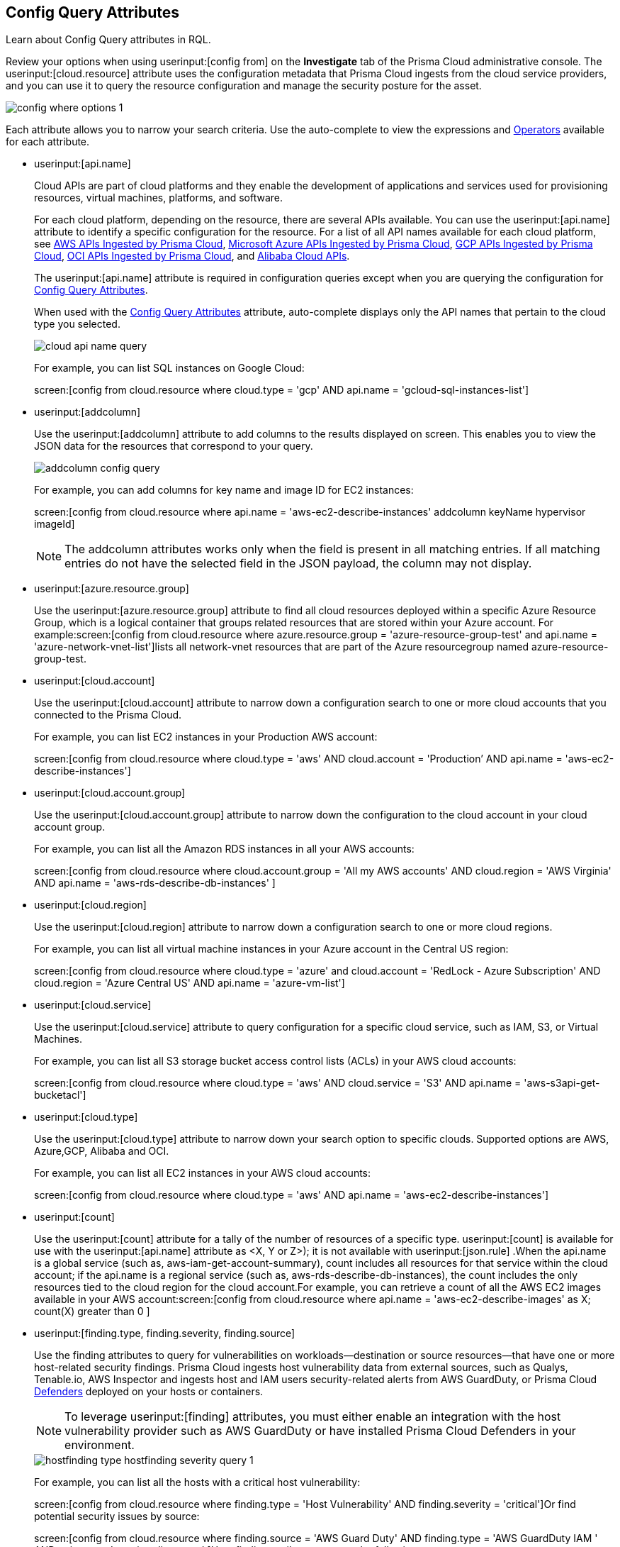 [#id192IG0J098M]
== Config Query Attributes

Learn about Config Query attributes in RQL.

Review your options when using userinput:[config from] on the *Investigate* tab of the Prisma Cloud administrative console. The userinput:[cloud.resource] attribute uses the configuration metadata that Prisma Cloud ingests from the cloud service providers, and you can use it to query the resource configuration and manage the security posture for the asset.

image::config-where-options-1.png[scale=60]

Each attribute allows you to narrow your search criteria. Use the auto-complete to view the expressions and xref:../operators.adoc#id7077a2cd-ecf9-4e1e-8d08-e012d7c48041[Operators] available for each attribute.

*  userinput:[api.name] 
+
Cloud APIs are part of cloud platforms and they enable the development of applications and services used for provisioning resources, virtual machines, platforms, and software.
+
For each cloud platform, depending on the resource, there are several APIs available. You can use the userinput:[api.name] attribute to identify a specific configuration for the resource. For a list of all API names available for each cloud platform, see xref:../aws-apis-ingested-by-prisma-cloud.adoc#id347c42e8-2db2-4cb9-b6ba-20ebad573aed[AWS APIs Ingested by Prisma Cloud], xref:../microsoft-azure-apis-ingested-by-prisma-cloud.adoc#id3e78be90-e8c8-4ac1-9a87-233c4b8b9711[Microsoft Azure APIs Ingested by Prisma Cloud], xref:../gcp-apis-ingested-by-prisma-cloud.adoc#id8342c93b-ccb7-471c-a7a5-793851db2b8c[GCP APIs Ingested by Prisma Cloud], xref:../oci-apis-ingested-by-prisma-cloud.adoc#idd5e80cc6-e00c-4d48-8251-9f8d544c89c8[OCI APIs Ingested by Prisma Cloud], and https://docs.paloaltonetworks.com/prisma/prisma-cloud/prisma-cloud-admin/connect-your-cloud-platform-to-prisma-cloud/onboard-your-alibaba-account/alibaba-apis-ingested-by-prisma-cloud.html[Alibaba Cloud APIs].
+
The userinput:[api.name] attribute is required in configuration queries except when you are querying the configuration for xref:#id192IG0J098M/id192IF0X10AA[Config Query Attributes].
+
When used with the xref:#id192IG0J098M/id390f5a0f-e778-4566-ae9c-bafe3f8d160e[Config Query Attributes] attribute, auto-complete displays only the API names that pertain to the cloud type you selected.
+
image::cloud-api-name-query.png[scale=60]
+
For example, you can list SQL instances on Google Cloud:
+
screen:[config from cloud.resource where cloud.type = 'gcp' AND api.name = 'gcloud-sql-instances-list']

*  userinput:[addcolumn] 
+
Use the userinput:[addcolumn] attribute to add columns to the results displayed on screen. This enables you to view the JSON data for the resources that correspond to your query.
+
image::addcolumn-config-query.png[scale=60]
+
For example, you can add columns for key name and image ID for EC2 instances:
+
screen:[config from cloud.resource where api.name = 'aws-ec2-describe-instances' addcolumn keyName hypervisor imageId]
+
[NOTE]
====
The addcolumn attributes works only when the field is present in all matching entries. If all matching entries do not have the selected field in the JSON payload, the column may not display.
====


*  userinput:[azure.resource.group] 
+
Use the userinput:[azure.resource.group] attribute to find all cloud resources deployed within a specific Azure Resource Group, which is a logical container that groups related resources that are stored within your Azure account. For example:screen:[config from cloud.resource where azure.resource.group = 'azure-resource-group-test' and api.name = 'azure-network-vnet-list']lists all network-vnet resources that are part of the Azure resourcegroup named azure-resource-group-test.

*  userinput:[cloud.account] 
+
Use the userinput:[cloud.account] attribute to narrow down a configuration search to one or more cloud accounts that you connected to the Prisma Cloud.
+
For example, you can list EC2 instances in your Production AWS account:
+
screen:[config from cloud.resource where cloud.type = 'aws' AND cloud.account = 'Production’ AND api.name = 'aws-ec2-describe-instances']

*  userinput:[cloud.account.group] 
+
Use the userinput:[cloud.account.group] attribute to narrow down the configuration to the cloud account in your cloud account group.
+
For example, you can list all the Amazon RDS instances in all your AWS accounts:
+
screen:[config from cloud.resource where cloud.account.group = 'All my AWS accounts' AND cloud.region = 'AWS Virginia' AND api.name = 'aws-rds-describe-db-instances' ]

*  userinput:[cloud.region] 
+
Use the userinput:[cloud.region] attribute to narrow down a configuration search to one or more cloud regions.
+
For example, you can list all virtual machine instances in your Azure account in the Central US region:
+
screen:[config from cloud.resource where cloud.type = 'azure' and cloud.account = 'RedLock - Azure Subscription' AND cloud.region = 'Azure Central US' AND api.name = 'azure-vm-list']

*  userinput:[cloud.service] 
+
Use the userinput:[cloud.service] attribute to query configuration for a specific cloud service, such as IAM, S3, or Virtual Machines.
+
For example, you can list all S3 storage bucket access control lists (ACLs) in your AWS cloud accounts:
+
screen:[config from cloud.resource where cloud.type = 'aws' AND cloud.service = 'S3' AND api.name = 'aws-s3api-get-bucketacl']

*  userinput:[cloud.type] 
+
Use the userinput:[cloud.type] attribute to narrow down your search option to specific clouds. Supported options are AWS, Azure,GCP, Alibaba and OCI.
+
For example, you can list all EC2 instances in your AWS cloud accounts:
+
screen:[config from cloud.resource where cloud.type = 'aws' AND api.name = 'aws-ec2-describe-instances']

*  userinput:[count] 
+
Use the userinput:[count] attribute for a tally of the number of resources of a specific type. userinput:[count] is available for use with the userinput:[api.name] attribute as <X, Y or Z>); it is not available with userinput:[json.rule] .When the api.name is a global service (such as, aws-iam-get-account-summary), count includes all resources for that service within the cloud account; if the api.name is a regional service (such as, aws-rds-describe-db-instances), the count includes the only resources tied to the cloud region for the cloud account.For example, you can retrieve a count of all the AWS EC2 images available in your AWS account:screen:[config from cloud.resource where api.name = 'aws-ec2-describe-images' as X; count(X) greater than 0 ]

*  userinput:[finding.type, finding.severity, finding.source] 
+
Use the finding attributes to query for vulnerabilities on workloads—destination or source resources—that have one or more host-related security findings. Prisma Cloud ingests host vulnerability data from external sources, such as Qualys, Tenable.io, AWS Inspector and ingests host and IAM users security-related alerts from AWS GuardDuty, or Prisma Cloud https://docs.paloaltonetworks.com/prisma/prisma-cloud/prisma-cloud-admin-compute/install/defender_types.html[Defenders] deployed on your hosts or containers.
+
[NOTE]
====
To leverage userinput:[finding] attributes, you must either enable an integration with the host vulnerability provider such as AWS GuardDuty or have installed Prisma Cloud Defenders in your environment.
====
+
image::hostfinding-type-hostfinding-severity-query-1.png[scale=60]
+
For example, you can list all the hosts with a critical host vulnerability:
+
screen:[config from cloud.resource where finding.type = 'Host Vulnerability' AND finding.severity = 'critical']Or find potential security issues by source:
+
screen:[config from cloud.resource where finding.source = 'AWS Guard Duty' AND finding.type = 'AWS GuardDuty IAM ' AND api.name= 'aws-iam-list-users' ]Host finding attributes support the following resource types:
+
** *Prisma Cloud Alert*—Fetches all resources that have one or more open alerts generated by Prisma Cloud.

** *Host Vulnerability*—Fetches all resources that have one or more of the host vulnerabilities (such as CVE-2016-8655) reported by external providers such as AWS Inspector, Qualys, or Tenable.io or Prisma Cloud Defenders.

** *Compliance*—Fetches all resources that are in violation of one or more compliance issues reported by external compliance host-scanning systems.
+++<draft-comment>We try to avoid “time constraints” in our docs except where we already have process in place that makes sure we come back to update these values when they change. Should we just put this package info in place of “external compliance host-scanning systems” in the previous sentence (since there is only one right now)? Or should we point to a compatibility matrix topic where we list all these that are currently supported and then update that topic every time we add or drop a third-party vendor/app? Currently, we support only the CIS compliance rule package from AWS Inspector.</draft-comment>+++

** *AWS Inspector Runtime Behavior Analysis*—Fetches all resources which are in violation of one or more rules reported by the AWS Runtime Behavior Analysis package.

** *AWS Inspector Security Best Practices*—Fetches all resources which are in violation of one or more rules reported by the AWS Inspector Security best practices package.

** *AWS GuardDuty*—Fetches all resources which have one or more findings reported by AWS GuardDuty.
+
For AWS GuardDuty, the finding.type can be IAM or host—AWS GuardDuty IAM or AWS GuardDuty Host.

*  userinput:[finding.name] 
+
Use the userinput:[finding.name] attribute and enter a string value to find a host vulnerability by the name defined on your host vulnerability provider. Specify the userinput:[finding.type] for the autocomplete suggestion to specify a userinput:[finding.name] query.
+
image::hostfinding-name-type-query-1.png[scale=60]
+
For example, you can list all the hosts with the CVE-2016-8399 vulnerability:
+
screen:[config from cloud.resource where finding.type = 'Host Vulnerability' AND finding.name = 'CVE-2016-8399']or,screen:[config from cloud.resource where finding.type = 'AWS GuardDuty IAM' AND finding.name= ‘Recon:IAM/TorIPCaller’]

*  userinput:[json.rule] 
+
Prisma Cloud ingests data and updates events in the JSON format.
+
Use the userinput:[json.rule] attribute to query or filter specific elements included in the JSON configuration related to a cloud resource. The userinput:[json.rule] attribute +++<draft-comment>After getting to the bottom of this section, I realized you are using “attribute” as the noun for the “json.rule” adjective so I came back here and replaced “filter” which I inserted initially. If all of these are considered “attributes,” then we should go back and insert this as the noun in all previous (and later) items, as well.</draft-comment>+++ enables you to look for specific configurations:
+++<draft-comment>It’s unclear to me whether this em-dash-turned-colon is supposed to introduce a list of three types of “specific configurations” you can look for or if these are actually three more things you can do; can we add text to clarify?</draft-comment>+++
parse JSON-encoded values, extract data from JSON, or search for value within any configuration policy for cloud accounts that you are monitoring using Prisma Cloud. This userinput:[json.rule] attribute allows you to create boolean combinations and find data in selected fields within the JSON data that represents the resource.
+
++++
<draft-comment>
[NOTE]
====
In a json.rule expression, the boolean operators "and", "or", and "not" must be in lower case.
====
</draft-comment>
++++
+
When you include the userinput:[json.rule] attribute in a configuration query, the auto-complete displays the elements or resources that match your search criteria. Because JSON has a nested structure, you can search for elements at the root level, inside the JSON tree, or in an array object.
+
For example, you can list all Azure Linux Virtual Machines where password authentication is disabled:screen:[config from cloud.resource where api.name = 'azure-vm-list' AND json.rule = ['properties.osProfile'].linuxConfiguration.disablePasswordAuthentication is true]
+
Or define nested rules in Config RQL to query data within JSON arrays, such as find network security groups that include rules that allow TCP traffic on specified destination ports:
+
[userinput]
----
config from cloud.resource where api.name= 'azure-network-nsg-list' AND json.rule = securityRules[?any( direction equals Inbound and protocol does not equal UDP and access equals Allow and destinationPortRange is member of (22,3389,5432,1521,3306,5000,5984,6379,6380,9042,11211,27017))] exists
----
+
or,
+
[userinput]
----
config from cloud.resource where api.name= 'azure-network-nsg-list' AND json.rule = securityRules[?any(access equals Allow and direction equals Inbound and sourceAddressPrefix equals Internet and (protocol equals Udp or protocol equals *) and destinationPortRange contains _Port.inRange(137,137) )] exists]
----
+
, or
+
[userinput]
----
config from cloud.resource where api.name = 'aws-ec2-describe-security-groups' AND json.rule = ipPermissionsEgress[?any( toPort greater than 22 and ipv4Ranges[?any( cidrIp does not contain "0.0" )] exists )] exists ]
----
+
*JSON Preview* simplifies the userinput:[json.rule] building experience by creating a visually interactive experience, where you can see the full JSON configuration schema based on the API you select in your configuration query.
+
JSON Preview is disabled, by default. Toggle *JSON Preview* on the Investigate page to use it to easily see which parts of your specified APIs configuration you want to query. It displays the full schema configuration, where in you can search for a particular attribute, minimize, and maximize to go to deeper levels. Once you find the attribute you’re looking for, hover over it to see a preview of the path, and click on it to append that path to your query. You can continue building your query by adding paths and JSON conditions.
+
image::json-preview-1.png[scale=50]
+
[NOTE]
====
* JSON Preview is only available for Config queries.
* It is not currently supported for OCI APIs.
* JSON Preview is not displayed when you use a join query with userinput:[filter] X, Y, or Z.
====

*  userinput:[resource.status] 
+
Use the userinput:[resource.status] attribute to find resources that are active or deleted on the cloud platform within the specified time range. The value available are userinput:[active] or userinput:[deleted] . For example: userinput:[config from cloud.resource where resource.status = active] .
+
The query result is based on whether the specified resource was active during or deleted anytime within the search time range. Resources that were neither created nor deleted within the specified time range are not included in the result.
+
When userinput:[resource.status] is not specified in the query, use the *Resource Explorer* to check whether the *Deleted* status for the resource is True or False.

*  userinput:[tag] 
+
Use the userinput:[tag] attribute to find all resources that have a specific tag name or value. The operators available with userinput:[config from cloud.resource where tag] include userinput:[('key') = 'value'] , userinput:[All] , userinput:[Any] , userinput:[tag('key') EXISTS] , userinput:[tag('key') in ('value1', 'value2', 'value3')] , and the negations !=, does not Exist, not in.
+
After you define a userinput:[tag] in menu:Settings[Resource List], you can reference the tag value or key in a config query. The supported operators are userinput:[is member of] , userinput:[is not member of] , userinput:[intersects] , and userinput:[does not intersect] . Use curly braces to use them in a JSON rule:
+
screen:[config from cloud.resource where api.name  = 'aws-ec2-describe-instances' AND json.rule = tags[*].key is member of {'Resource List'.keys}]
+
image::rql-tag-1.png[scale=50]
+
[NOTE]
====
* Only the tags that are displayed in the Resource Explorer are available for you to match on; all tags in the JSON payload are not available with the tag attribute.
* Tag-based filtering allows you to find resources on the *Investigate* page. You cannot save the query as a saved search or use it in custom policy.
====
